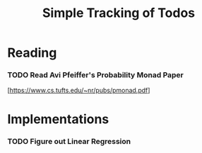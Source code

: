 #+TITLE: Simple Tracking of Todos

* Reading

*** TODO Read Avi Pfeiffer's Probability Monad Paper
    [https://www.cs.tufts.edu/~nr/pubs/pmonad.pdf]

* Implementations

*** TODO Figure out Linear Regression
